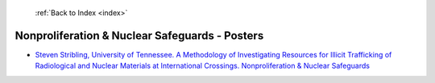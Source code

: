  :ref:`Back to Index <index>`

Nonproliferation & Nuclear Safeguards - Posters
-----------------------------------------------

* `Steven Stribling, University of Tennessee. A Methodology of Investigating Resources for Illicit Trafficking of Radiological and Nuclear Materials at International Crossings. Nonproliferation & Nuclear Safeguards <../_static/docs/262.pdf>`_

